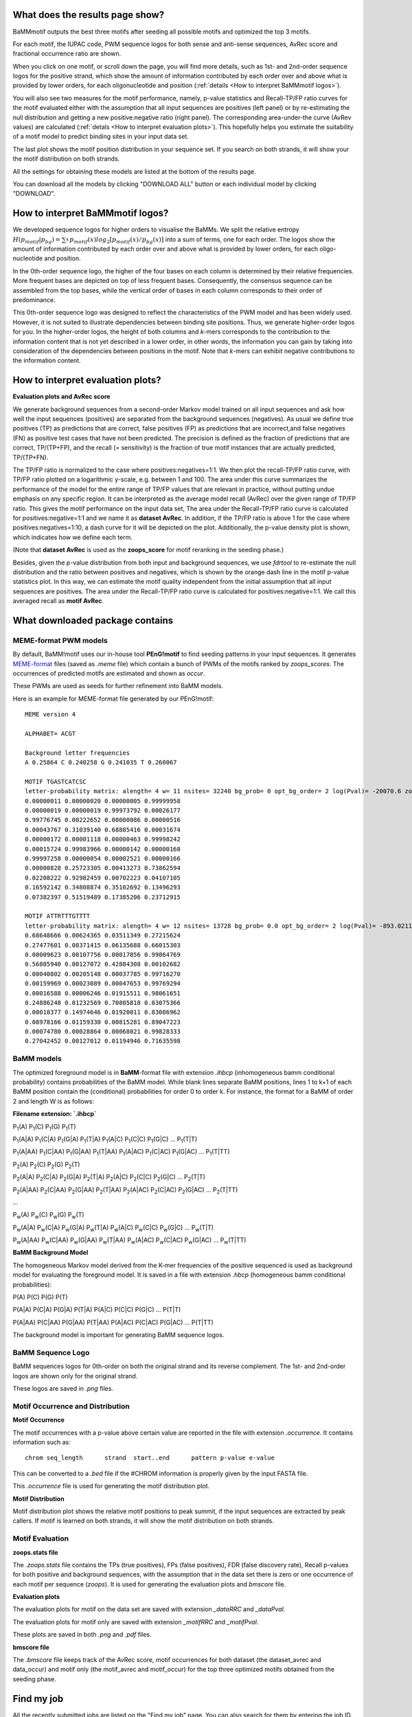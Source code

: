 What does the results page show?
================================
.. _What does the results page show:

BaMMmotif outputs the best three motifs after seeding all possible motifs and optimized the top 3 motifs.

For each motif, the IUPAC code, PWM sequence logos for both sense and anti-sense sequences, AvRec score and
fractional occurrence ratio are shown.

When you click on one motif, or scroll down the page, you will find more details, such as 1st- and 2nd-order sequence
logos for the positive strand, which show the amount of information contributed by each order over and above what is
provided by lower orders, for each oligonucleotide and position (:ref:`details <How to interpret BaMMmotif logos>`).

You will also see two measures for the motif performance, namely, p-value statistics and Recall-TP/FP ratio curves for
the motif evaluated either with the assumption that all input sequences are positives (left panel) or by re-estimating the
null distribution and getting a new positive:negative ratio (right panel). The corresponding area-under-the curve
(AvRev values) are calculated (:ref:`detals <How to interpret evaluation plots>`). This hopefully helps you estimate
the suitability of a motif model to predict binding sites in your input data set.

The last plot shows the motif position distribution in your sequence set. If you search on both strands, it will show
your the motif distribution on both strands.

All the settings for obtaining these models are listed at the bottom of the results page.

You can download all the models by clicking "DOWNLOAD ALL" button or each individual model by clicking "DOWNLOAD".

How to interpret BaMMmotif logos?
=================================
.. _How to interpret BaMMmotif logos:

We developed sequence logos for higher orders to visualise the BaMMs. We split the relative entropy
:math:`H(p_{motif}|p_{bg}) = \sum_{x}^{}{ p_{motif}(x) log_2[ p_{motif}(x) / p_{bg}(x)]}` into a sum of terms, one
for each order. The logos show the amount of information contributed by each order over and above what is provided by
lower orders, for each oligo-nucleotide and position.

In the 0th-order sequence logo, the higher of the four bases on each column is determined by their relative frequencies.
More frequent bases are depicted on top of less frequent bases. Consequently, the consensus sequence can be assembled
from the top bases, while the vertical order of bases in each column corresponds to their order of predominance.

This 0th-order sequence logo was designed to reflect the characteristics of the PWM model and has been widely used.
However, it is not suited to illustrate dependencies between binding site positions. Thus, we generate higher-order
logos for you. In the higher-order logos, the height of both columns and *k*-mers corresponds to the contribution to the
information content that is not yet described in a lower order, in other words, the information you can gain by taking
into consideration of the dependencies between positions in the motif. Note that *k*-mers can exhibit negative
contributions to the information content.

.. image:: img/BaMM_seq_logos.png
   :width: 400px
   :height: 200px
   :scale: 150 %
   :alt: Sequence logos
   :align: center


How to interpret evaluation plots?
==================================
.. _How to interpret evaluation plots:

**Evaluation plots and AvRec score**

.. image:: img/evaluation_plots.png
   :width: 450px
   :height: 450px
   :scale: 150 %
   :alt: Evaluation plots
   :align: center

We generate background sequences from a second-order Markov model trained on all input sequences and ask how well
the input sequences (positives) are separated from the background sequences (negatives). As usual we define true
positives (TP) as predictions that are correct, false positives (FP) as predictions that are incorrect,and
false negatives (FN) as positive test cases that have not been predicted. The precision is defined as the fraction of
predictions that are correct, TP/(TP+FP), and the recall (= sensitivity) is the fraction of true motif instances that
are actually predicted, TP/(TP+FN).

The TP/FP ratio is normalized to the case where positives:negatives=1:1. We then plot the recall-TP/FP ratio curve,
with TP/FP ratio plotted on a logarithmic y-scale, e.g. between 1 and 100. The area under this curve summarizes the
performance of the model for the entire range of TP/FP values that are relevant in practice, without putting undue
emphasis on any specific region. It can be interpreted as the average model recall (AvRec) over the given range of
TP/FP ratio. This gives the motif performance on the input data set, The area under the Recall-TP/FP ratio curve is
calculated for positives:negative=1:1 and we name it as **dataset AvRec**. In addition, if the TP/FP ratio is above 1
for the case where positives:negatives=1:10, a dash curve for it will be depicted on the plot.
Additionally, the p-value density plot is shown, which indicates how we define each term.

(Note that **dataset AvRec** is used as the **zoops_score** for motif reranking in the seeding phase.)

Besides, given the p-value distribution from both input and background sequences, we use `fdrtool` to re-estimate
the null distribution and the ratio between positives and negatives, which is shown by the orange dash line
in the motif p-value statistics plot. In this way, we can estimate the motif quality independent from the initial
assumption that all input sequences are positives. The area under the Recall-TP/FP ratio curve is calculated for
positives:negative=1:1. We call this averaged recall as **motif AvRec**.


What downloaded package contains
================================
.. _What downloaded package contains:

MEME-format PWM models
......................
.. _MEME-format PWM models:

By default, BaMM!motif uses our in-house tool **PEnG!motif** to find seeding patterns in your input sequences.
It generates `MEME-format <http://meme-suite.org/doc/meme-format.html>`_ files (saved as `.meme` file) which
contain a bunch of PWMs of the motifs ranked by `zoops_scores`. The occurrences of predicted motifs are estimated
and shown as `occur`.

These PWMs are used as seeds for further refinement into BaMM models.

Here is an example for MEME-format file generated by our PEnG!motif:
::

    MEME version 4

    ALPHABET= ACGT

    Background letter frequencies
    A 0.25864 C 0.240258 G 0.241035 T 0.260067

    MOTIF TGASTCATCSC
    letter-probability matrix: alength= 4 w= 11 nsites= 32240 bg_prob= 0 opt_bg_order= 2 log(Pval)= -20070.6 zoops_score= 0.763 occur= 0.939
    0.00000011 0.00000020 0.00000005 0.99999958
    0.00000019 0.00000019 0.99973792 0.00026177
    0.99776745 0.00222652 0.00000086 0.00000516
    0.00043767 0.31039140 0.68885416 0.00031674
    0.00000172 0.00001118 0.00000463 0.99998242
    0.00015724 0.99983966 0.00000142 0.00000168
    0.99997258 0.00000054 0.00002521 0.00000166
    0.00000828 0.25723305 0.00413273 0.73862594
    0.02208222 0.92982459 0.00702223 0.04107105
    0.16592142 0.34808874 0.35102692 0.13496293
    0.07382397 0.51519489 0.17385206 0.23712915

    MOTIF ATTRTTTGTTTT
    letter-probability matrix: alength= 4 w= 12 nsites= 13728 bg_prob= 0.0 opt_bg_order= 2 log(Pval)= -893.0211792 zoops_score= 0.252 occur= 0.621
    0.68648666 0.00624365 0.03511349 0.27215624
    0.27477601 0.00371415 0.06135688 0.66015303
    0.00009623 0.00107756 0.00017856 0.99864769
    0.56885940 0.00127072 0.42884308 0.00102682
    0.00040802 0.00205148 0.00037785 0.99716270
    0.00159969 0.00023089 0.00047653 0.99769294
    0.00016588 0.00006246 0.01915511 0.98061651
    0.24886248 0.01232569 0.70805818 0.03075366
    0.00018377 0.14974646 0.01920011 0.83086962
    0.08978166 0.01159330 0.00815281 0.89047223
    0.00074780 0.00028864 0.00068021 0.99828333
    0.27042452 0.00127012 0.01194946 0.71635598

BaMM models
...........
.. _BaMM models:

The optimized foreground model is in **BaMM**-format file with extension `.ihbcp` (inhomogeneous bamm conditional probability)
contains probabilities of the BaMM model. While blank lines separate BaMM positions, lines 1 to k+1 of each BaMM
position contain the (conditional) probabilities for order 0 to order k. For instance, the format for a BaMM of order
2 and length W is as follows:

**Filename extension: `.ihbcp`**

P\ :sub:`1`\ (A) P\ :sub:`1`\ (C) P\ :sub:`1`\ (G) P\ :sub:`1`\ (T)

P\ :sub:`1`\ (A|A) P\ :sub:`1`\ (C|A) P\ :sub:`1`\ (G|A) P\ :sub:`1`\ (T|A) P\ :sub:`1`\ (A|C) P\ :sub:`1`\ (C|C) P\ :sub:`1`\ (G|C) ... P\ :sub:`1`\ (T|T)

P\ :sub:`1`\ (A|AA) P\ :sub:`1`\ (C|AA) P\ :sub:`1`\ (G|AA) P\ :sub:`1`\ (T|AA) P\ :sub:`1`\ (A|AC) P\ :sub:`1`\ (C|AC) P\ :sub:`1`\ (G|AC) ... P\ :sub:`1`\ (T|TT)


P\ :sub:`2`\ (A) P\ :sub:`2`\ (C) P\ :sub:`2`\ (G) P\ :sub:`2`\ (T)

P\ :sub:`2`\ (A|A) P\ :sub:`2`\ (C|A) P\ :sub:`2`\ (G|A) P\ :sub:`2`\ (T|A) P\ :sub:`2`\ (A|C) P\ :sub:`2`\ (C|C) P\ :sub:`2`\ (G|C) ... P\ :sub:`2`\ (T|T)

P\ :sub:`2`\ (A|AA) P\ :sub:`2`\ (C|AA) P\ :sub:`2`\ (G|AA) P\ :sub:`2`\ (T|AA) P\ :sub:`2`\ (A|AC) P\ :sub:`2`\ (C|AC) P\ :sub:`2`\ (G|AC) ... P\ :sub:`2`\ (T|TT)

...

P\ :sub:`w`\ (A) P\ :sub:`w`\ (C) P\ :sub:`w`\ (G) P\ :sub:`w`\ (T)

P\ :sub:`w`\ (A|A) P\ :sub:`w`\ (C|A) P\ :sub:`w`\ (G|A) P\ :sub:`w`\ (T|A) P\ :sub:`w`\ (A|C) P\ :sub:`w`\ (C|C) P\ :sub:`w`\ (G|C) ... P\ :sub:`w`\ (T|T)

P\ :sub:`w`\ (A|AA) P\ :sub:`w`\ (C|AA) P\ :sub:`w`\ (G|AA) P\ :sub:`w`\ (T|AA) P\ :sub:`w`\ (A|AC) P\ :sub:`w`\ (C|AC) P\ :sub:`w`\ (G|AC) ... P\ :sub:`w`\ (T|TT)


**BaMM Background Model**

The homogeneous Markov model derived from the K-mer frequencies of the positive sequenced is used as
background model for evaluating the foreground model. It is saved in a file with extension `.hbcp`
(homogeneous bamm conditional probabilities):

P(A) P(C) P(G) P(T)

P(A|A) P(C|A) P(G|A) P(T|A) P(A|C) P(C|C) P(G|C) ... P(T|T)

P(A|AA) P(C|AA) P(G|AA) P(T|AA) P(A|AC) P(C|AC) P(G|AC) ... P(T|TT)


The background model is important for generating BaMM sequence logos.

BaMM Sequence Logo
..................
.. _BaMM Sequence Logo:

BaMM sequences logos for 0th-order on both the original strand and its reverse complement. The 1st- and 2nd-order logos
are shown only for the original strand.

These logos are saved in `.png` files.

Motif Occurrence and Distribution
.................................
.. _Motif Occurrence and Distribution:

**Motif Occurrence**

The motif occurrences with a p-value above certain value are reported in the file with extension `.occurrence`. It
contains information such as:

::

  chrom	seq_length	strand	start..end	pattern	p-value	e-value

This can be converted to a `.bed` file if the #CHROM information is properly given by the input FASTA file.

This `.occurrence` file is used for generating the motif distribution plot.

**Motif Distribution**

Motif distribution plot shows the relative motif positions to peak summit, if the input sequences are extracted
by peak callers. If motif is learned on both strands, it will show the motif distribution on both strands.

Motif Evaluation
................
.. _Motif Evaluation:


**zoops.stats file**

The `.zoops.stats` file contains the TPs (true positives), FPs (false positives), FDR (false discovery rate), Recall
p-values for both positive and background sequences, with the assumption that in the data set there is zero or one
occurrence of each motif per sequence (`zoops`). It is used for generating the evaluation plots and `bmscore` file.

**Evaluation plots**

The evaluation plots for motif on the data set are saved with extension `_dataRRC` and `_dataPval`.

The evaluation plots for motif only are saved with extension `_motifRRC` and `_motifPval`.

These plots are saved in both `.png` and `.pdf` files.

**bmscore file**

The `.bmscore` file keeps track of the AvRec score, motif occurrences for both dataset (the dataset_avrec and data_occur)
and motif only (the motif_avrec and motif_occur) for the top three optimized motifs obtained from the seeding phase.

Find my job
===========
.. _Find my job:

All the recently submitted jobs are listed on the "Find my job" page. You can also search for them by entering the job ID.

Command line tools
==================
.. _Command line tools:

Here are the stand-alone tools which can be downloaded from our Github repository and used via command lines:

PEnG!motif
..........
.. _PEnGmotif:

The command line version of PEnG!motif can be downloaded from our GitHub `PEnGmotif repository`_.

BaMM!motif
..........
.. _BaMMmotif:

The command line version of BaMM!motif can be downloaded from our GitHub `BaMMmotif repository`_.

BaMMScan
........
.. _BaMMScan:

The command line version of BaMMScan can be downloaded from our GitHub `BaMMmotif repository`_.

FDR analysis
............
.. _FDR:

The command line version of FDR can be downloaded from our GitHub `BaMMmotif repository`_.

How to use these tools via command lines?
.........................................
.. _How to use these tools via command lines:

A detailed description of how to use the command line tool can be found in the README section of the respective GitHub
repository.


FAQs
====
.. _FAQs:

How long are the results available?
...................................
.. _How long are the results available:

We guarantee that the results will be accessible via job id for at least 3 months.

What is the maximal size of input sequence file that I can upload?
..................................................................
.. _maximal size of input sequence file:

You can upload input sequence file with a maximal size of 50 MB.

For larger sequence files, you can either use our commandline tools, or run the webserver locally after adapting the ``MAX_UPLOAD_FILE_SIZE`` configuration option.
You can find detailed instructions in the `README <https://github.com/soedinglab/BaMM_webserver/blob/master/README.md>`_ in the webserver's github repository.

Citing and References
=====================
.. _Citing and References:

Please cite our paper: `BaMMmotif paper`_ DOI: 10.1093/nar/gkw521

Contact
=======
.. _Contact:

bamm(at)mpibpc(dot)mpg(dot)de

.. external links:

.. _PEnGmotif repository: https://github.com/soedinglab/PEnG-motif

.. _BaMMmotif repository: https://github.com/soedinglab/BaMMmotif

.. _BaMMmotif paper: https://www.ncbi.nlm.nih.gov/pmc/articles/PMC5291271/
